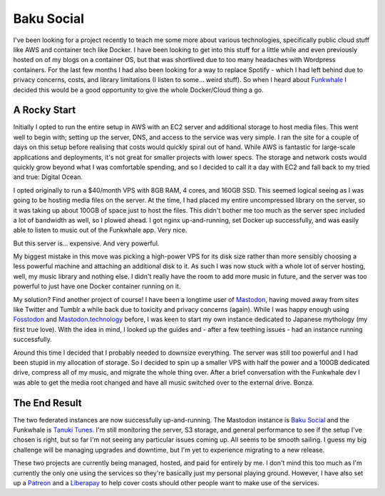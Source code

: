 ===========
Baku Social
===========

I've been looking for a project recently to teach me some more about various technologies, 
specifically public cloud stuff like AWS and container tech like Docker. I have been 
looking to get into this stuff for a little while and even previously hosted on of my 
blogs on a container OS, but that was shortlived due to too many headaches with Wordpress 
containers. For the last few months I had also been looking for a way to replace Spotify - 
which I had left behind due to privacy concerns, costs, and library limitations (I listen 
to some... weird stuff). So when I heard about `Funkwhale <https://funkwhale.audio>`_ I 
decided this would be a good opportunity to give the whole Docker/Cloud thing a go.

A Rocky Start
-------------

Initially I opted to run the entire setup in AWS with an EC2 server and additional storage 
to host media files. This went well to begin with; setting up the server, DNS, and access 
to the service was very simple. I ran the site for a couple of days on this setup before 
realising that costs would quickly spiral out of hand. While AWS is fantastic for large-scale 
applications and deployments, it's not great for smaller projects with lower specs. The 
storage and network costs would quickly grow beyond what I was comfortable spending, and 
so I decided to call it a day with EC2 and fall back to my tried and true: Digital Ocean.

I opted originally to run a $40/month VPS with 8GB RAM, 4 cores, and 160GB SSD. This seemed 
logical seeing as I was going to be hosting media files on the server. At the time, I had 
placed my entire uncompressed library on the server, so it was taking up about 100GB of space 
just to host the files. This didn't bother me too much as the server spec included a lot 
of bandwidth as well, so I plowed ahead. I got nginx up-and-running, set Docker up successfully, 
and was easily able to listen to music out of the Funkwhale app. Very nice.

But this server is... expensive. And very powerful.

My biggest mistake in this move was picking a high-power VPS for its disk size rather than more 
sensibly choosing a less powerful machine and attaching an additional disk to it. As such I was 
now stuck with a whole lot of server hosting, well, my music library and nothing else. I didn't 
really have the room to add more music in future, and the server was too powerful to just have 
one Docker container running on it.

My solution? Find another project of course! I have been a longtime user of `Mastodon <https://joinmastodon.org>`_, 
having moved away from sites like Twitter and Tumblr a while back due to toxicity and privacy concerns (again). 
While I was happy enough using `Fosstodon <https://fosstodon.org>`_ and `Mastodon.technology <https://mastodon.technology>`_ 
before, I was keen to start my own instance dedicated to Japanese mythology (my first true love). With the idea in mind, 
I looked up the guides and - after a few teething issues - had an instance running successfully.

Around this time I decided that I probably needed to downsize everything. The server was still too 
powerful and I had been stupid in my allocation of storage. So I decided to spin up a smaller VPS 
with half the power and a 100GB dedicated drive, compress all of my music, and migrate the whole 
thing over. After a brief conversation with the Funkwhale dev I was able to get the media root changed 
and have all music switched over to the external drive. Bonza.

The End Result
--------------

The two federated instances are now successfully up-and-running. The Mastodon instance is 
`Baku Social <https://bakusocial.com/about>`_ and the Funkwhale is `Tanuki Tunes <https://tanukitunes.com/about>`_. 
I'm still monitoring the server, S3 storage, and general performance to see if the setup I've chosen is right, 
but so far I'm not seeing any particular issues coming up. All seems to be smooth sailing. I guess my big challenge 
will be managing upgrades and downtime, but I'm yet to experience migrating to a new release.

These two projects are currently being managed, hosted, and paid for entirely by me. I don't mind 
this too much as I'm currently the only one using the services so they're basically just my personal 
playing ground. However, I have also set up a `Patreon <https://patreon.com/CiaranAinsworth>`_ and a 
`Liberapay <https://liberapay.com/CiaranAinsworth>`_ to help cover costs should other people want to 
make use of the services.
